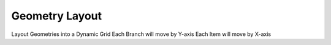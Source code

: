 .. index:: Geometry Layout (GH)

.. _geometry layout_gh:

Geometry Layout |icon| 
-----------------------

Layout Geometries into a Dynamic Grid
Each Branch will move by Y-axis
Each Item will move by X-axis

.. |icon| image:: icon/Geometry_Layout.png